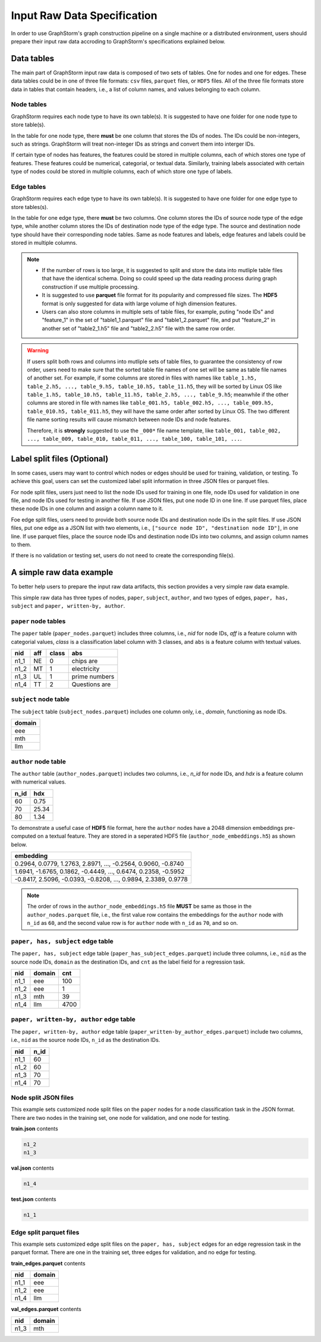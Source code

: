 .. _input_raw_data:

Input Raw Data Specification
=============================

In order to use GraphStorm's graph construction pipeline on a single machine or a distributed environment, users should prepare their input raw data accroding to GraphStorm's specifications explained below.

Data tables
------------
The main part of GraphStorm input raw data is composed of two sets of tables. One for nodes and one for edges. These data tables could be in one of three file formats: ``csv`` files, ``parquet`` files, or ``HDF5`` files. All of the three file formats store data in tables that contain headers, i.e., a list of column names, and values belonging to each column.

Node tables
............
GraphStorm requires each node type to have its own table(s). It is suggested to have one folder for one node type to store table(s).

In the table for one node type, there **must** be one column that stores the IDs of nodes. The IDs could be non-integers, such as strings. GraphStorm will treat non-integer IDs as strings and convert them into interger IDs. 

If certain type of nodes has features, the features could be stored in multiple columns, each of which stores one type of features. These features could be numerical, categorial, or textual data. Similarly, training labels associated with certain type of nodes could be stored in multiple columns, each of which store one type of labels. 

Edge tables
............
GraphStorm requires each edge type to have its own table(s). It is suggested to have one folder for one edge type to store tables(s).

In the table for one edge type, there **must** be two columns. One column stores the IDs of source node type of the edge type, while another column stores the IDs of destination node type of the edge type. The source and destination node type should have their corresponding node tables. Same as node features and labels, edge features and labels could be stored in multiple columns.

.. note:: 
    
    * If the number of rows is too large, it is suggested to split and store the data into mutliple table files that have the identical schema. Doing so could speed up the data reading process during graph construction if use multiple processing.
    * It is suggested to use **parquet** file format for its popularity and compressed file sizes. The **HDF5** format is only suggested for data with large volume of high dimension features.
    * Users can also store columns in multiple sets of table files, for example, puting "node IDs" and "feature_1" in the set of "table1_1.parquet" file and  "table1_2.parquet" file, and put "feature_2" in another set of "table2_1.h5" file and "table2_2.h5" file with the same row order.

.. warning:: 
    
    If users split both rows and columns into mutliple sets of table files, to guarantee the consistency of row order, users need to make sure that the sorted table file names of one set will be same as table file names of another set. For example, if some columns are stored in files with names like ``table_1.h5, table_2.h5, ..., table_9.h5, table_10.h5, table_11.h5``, they will be sorted by Linux OS like ``table_1.h5, table_10.h5, table_11.h5, table_2.h5, ..., table_9.h5``; meanwhile if the other columns are stored in file with names like ``table_001.h5, table_002.h5, ..., table_009.h5, table_010.h5, table_011.h5``, they will have the same order after sorted by Linux OS. The two different file name sorting results will cause mismatch between node IDs and node features. 
    
    Therefore, it is **strongly** suggested to use the ``_000*`` file name template, like ``table_001, table_002, ..., table_009, table_010, table_011, ..., table_100, table_101, ...``.

.. _customized-split-labels:

Label split files (Optional)
-----------------------
In some cases, users may want to control which nodes or edges should be used for training, validation, or testing. To achieve this goal, users can set the customized label split information in three JSON files or parquet files.

For node split files, users just need to list the node IDs used for training in one file, node IDs used for validation in one file, and node IDs used for testing in another file. If use JSON files, put one node ID in one line. If use parquet files, place these node IDs in one column and assign a column name to it.

Foe edge split files, users need to provide both source node IDs and destination node IDs in the split files. If use JSON files, put one edge as a JSON list with two elements, i.e., ``["source node ID", "destination node ID"]``, in one line. If use parquet files, place the source node IDs and destination node IDs into two columns, and assign column names to them.

If there is no validation or testing set, users do not need to create the corresponding file(s).

.. _simple-input-raw-data-example:

A simple raw data example
--------------------------
To better help users to prepare the input raw data artifacts, this section provides a very simple raw data example.

This simple raw data has three types of nodes, ``paper``, ``subject``, ``author``, and two types of edges, ``paper, has, subject`` and ``paper, written-by, author``.

``paper`` node tables
.......................
The ``paper`` table (``paper_nodes.parquet``) includes three columns, i.e., `nid` for node IDs, `aff` is a feature column with categorial values, `class` is a classification label column with 3 classes, and ``abs`` is a feature column with textual values.

=====  =======  ======= ===============
nid     aff      class   abs
=====  =======  ======= ===============
n1_1    NE       0       chips are
n1_2    MT       1       electricity
n1_3    UL       1       prime numbers
n1_4    TT       2       Questions are
=====  =======  ======= ===============


``subject`` node table
.......................
The ``subject`` table (``subject_nodes.parquet``) includes one column only, i.e., `domain`, functioning as node IDs.

+--------+
| domain |   
+========+
| eee    |
+--------+
| mth    |
+--------+
| llm    |
+--------+

``author`` node table
.......................
The ``author`` table (``author_nodes.parquet``) includes two columns, i.e., `n_id` for node IDs, and `hdx` is a feature column with numerical values.

=====  =======
n_id    hdx
=====  =======
60      0.75  
70      25.34 
80      1.34  
=====  =======

To demonstrate a useful case of **HDF5** file format, here the ``author`` nodes have a 2048 dimension embeddings pre-computed on a textual feature. They are stored in a seperated HDF5 file (``author_node_embeddings.h5``) as shown below.

+----------------------------------------------------------------+
|                             embedding                          |
+================================================================+
| 0.2964, 0.0779, 1.2763, 2.8971, ..., -0.2564, 0.9060, -0.8740  |
+----------------------------------------------------------------+
| 1.6941, -1.6765, 0.1862, -0.4449, ..., 0.6474, 0.2358, -0.5952 |
+----------------------------------------------------------------+
| -0.8417, 2.5096, -0.0393, -0.8208, ..., 0.9894, 2.3389, 0.9778 |
+----------------------------------------------------------------+

.. note:: The order of rows in the ``author_node_embeddings.h5`` file **MUST** be same as those in the ``author_nodes.parquet`` file, i.e., the first value row contains the embeddings for the ``author`` node with ``n_id`` as ``60``, and the second value row is for ``author`` node with ``n_id`` as ``70``, and so on.

``paper, has, subject`` edge table
......................................
The ``paper, has, subject`` edge table (``paper_has_subject_edges.parquet``) include three columns, i.e., ``nid`` as the source node IDs, ``domain`` as the destination IDs, and ``cnt`` as the label field for a regression task.

=====  =======  =======
nid    domain    cnt
=====  =======  =======
n1_1    eee       100
n1_2    eee       1
n1_3    mth       39
n1_4    llm       4700
=====  =======  =======

``paper, written-by, author`` edge table
......................................
The ``paper, written-by, author`` edge table (``paper_written-by_author_edges.parquet``) include two columns, i.e., ``nid`` as the source node IDs, ``n_id`` as the destination IDs.

=====  =======
nid     n_id 
=====  =======
n1_1    60   
n1_2    60   
n1_3    70   
n1_4    70   
=====  =======

Node split JSON files
......................
This example sets customized node split files on the ``paper`` nodes for a node classification task in the JSON format. There are two nodes in the training set, one node for validation, and one node for testing.

**train.json** contents

.. code:: json

    n1_2
    n1_3

**val.json** contents

.. code:: json

    n1_4

**test.json** contents

.. code:: json

    n1_1

Edge split parquet files
.........................

This example sets customized edge split files on the ``paper, has, subject`` edges for an edge regression task in the parquet format. There are one in the training set, three edges for validation, and no edge for testing.

**train_edges.parquet** contents

=====  =======
nid    domain 
=====  =======
n1_1    eee   
n1_2    eee   
n1_4    llm   
=====  =======

**val_edges.parquet** contents

=====  =======
nid    domain 
=====  =======
n1_3    mth   
=====  =======
